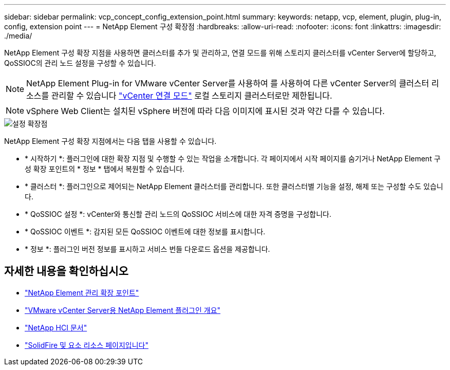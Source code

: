 ---
sidebar: sidebar 
permalink: vcp_concept_config_extension_point.html 
summary:  
keywords: netapp, vcp, element, plugin, plug-in, config, extension point 
---
= NetApp Element 구성 확장점
:hardbreaks:
:allow-uri-read: 
:nofooter: 
:icons: font
:linkattrs: 
:imagesdir: ./media/


[role="lead"]
NetApp Element 구성 확장 지점을 사용하면 클러스터를 추가 및 관리하고, 연결 모드를 위해 스토리지 클러스터를 vCenter Server에 할당하고, QoSSIOC의 관리 노드 설정을 구성할 수 있습니다.


NOTE: NetApp Element Plug-in for VMware vCenter Server를 사용하여 를 사용하여 다른 vCenter Server의 클러스터 리소스를 관리할 수 있습니다 link:vcp_concept_linkedmode.html["vCenter 연결 모드"] 로컬 스토리지 클러스터로만 제한됩니다.


NOTE: vSphere Web Client는 설치된 vSphere 버전에 따라 다음 이미지에 표시된 것과 약간 다를 수 있습니다.

image::vcp_config_extension_point.png[설정 확장점]

NetApp Element 구성 확장 지점에서는 다음 탭을 사용할 수 있습니다.

* * 시작하기 *: 플러그인에 대한 확장 지점 및 수행할 수 있는 작업을 소개합니다. 각 페이지에서 시작 페이지를 숨기거나 NetApp Element 구성 확장 포인트의 * 정보 * 탭에서 복원할 수 있습니다.
* * 클러스터 *: 플러그인으로 제어되는 NetApp Element 클러스터를 관리합니다. 또한 클러스터별 기능을 설정, 해제 또는 구성할 수도 있습니다.
* * QoSSIOC 설정 *: vCenter와 통신할 관리 노드의 QoSSIOC 서비스에 대한 자격 증명을 구성합니다.
* * QoSSIOC 이벤트 *: 감지된 모든 QoSSIOC 이벤트에 대한 정보를 표시합니다.
* * 정보 *: 플러그인 버전 정보를 표시하고 서비스 번들 다운로드 옵션을 제공합니다.




== 자세한 내용을 확인하십시오

* link:vcp_concept_management_extension_point["NetApp Element 관리 확장 포인트"]
* link:concept_vcp_product_overview.html["VMware vCenter Server용 NetApp Element 플러그인 개요"]
* https://docs.netapp.com/us-en/hci/index.html["NetApp HCI 문서"^]
* https://www.netapp.com/data-storage/solidfire/documentation["SolidFire 및 요소 리소스 페이지입니다"^]

